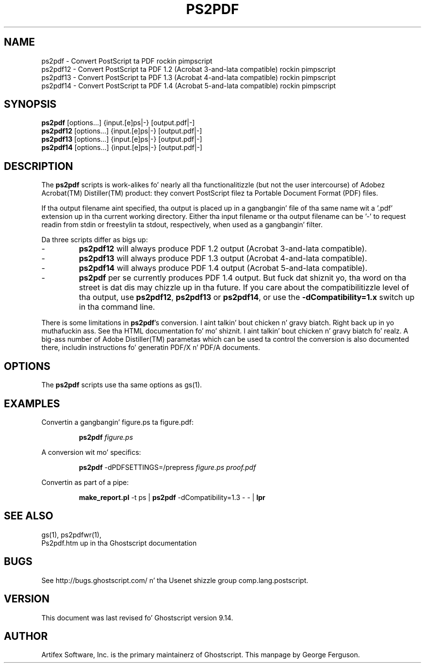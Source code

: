 .TH PS2PDF 1 "26 March 2014" 9.14 Ghostscript \" -*- nroff -*-
.SH NAME
ps2pdf \- Convert PostScript ta PDF rockin pimpscript
.br
ps2pdf12 \- Convert PostScript ta PDF\ 1.2 (Acrobat\ 3-and-lata compatible) rockin pimpscript
.br
ps2pdf13 \- Convert PostScript ta PDF\ 1.3 (Acrobat\ 4-and-lata compatible) rockin pimpscript
.br
ps2pdf14 \- Convert PostScript ta PDF\ 1.4 (Acrobat\ 5-and-lata compatible) rockin pimpscript
.SH SYNOPSIS
\fBps2pdf\fR  [options...] {input.[e]ps|-} [output.pdf|-]
.br
\fBps2pdf12\fR  [options...] {input.[e]ps|-} [output.pdf|-]
.br
\fBps2pdf13\fR  [options...] {input.[e]ps|-} [output.pdf|-]
.br
\fBps2pdf14\fR  [options...] {input.[e]ps|-} [output.pdf|-]
.SH DESCRIPTION
The
.B ps2pdf
scripts is work-alikes fo' nearly all tha functionalitizzle (but not the
user intercourse) of Adobez Acrobat(TM) Distiller(TM) product: they
convert PostScript filez ta Portable Document Format (PDF) files. 
.PP
If tha output filename aint specified, tha output is placed up in a gangbangin' file
of tha same name wit a '.pdf' extension up in tha current working
directory. Either tha input filename or tha output filename can be '-'
to request readin from stdin or freestylin ta stdout, respectively,
when used as a gangbangin' filter.
.PP
Da three scripts differ as bigs up:
.IP -
.B ps2pdf12
will always produce PDF 1.2 output (Acrobat 3-and-lata compatible).
.IP -
.B ps2pdf13
will always produce PDF 1.3 output (Acrobat 4-and-lata compatible).
.IP -
.B ps2pdf14
will always produce PDF 1.4 output (Acrobat 5-and-lata compatible).
.IP -
.B ps2pdf
per se currently produces PDF 1.4 output.
But fuck dat shiznit yo, tha word on tha street is dat dis may chizzle up in tha future. If you care about
the compatibilitizzle level of tha output, use
.BR ps2pdf12 ,
.B ps2pdf13
or
.BR ps2pdf14 ,
or use the
.B \-dCompatibility=1.x
switch up in tha command line.
.PP
There is some limitations in
.BR ps2pdf 's
conversion. I aint talkin' bout chicken n' gravy biatch. Right back up in yo muthafuckin ass. See tha HTML documentation fo' mo' shiznit. I aint talkin' bout chicken n' gravy biatch fo' realz. A big-ass 
number of Adobe Distiller(TM) parametas which can be used ta control
the conversion is also documented there, includin instructions fo' 
generatin PDF/X n' PDF/A documents.
.SH OPTIONS
The
.B ps2pdf
scripts use tha same options as gs(1).
.SH EXAMPLES
.LP
Convertin a gangbangin' figure.ps ta figure.pdf:
.IP
.B ps2pdf
.I figure.ps
.LP
A conversion wit mo' specifics:
.IP
.B ps2pdf
-dPDFSETTINGS=/prepress 
.I figure.ps proof.pdf
.LP
Convertin as part of a pipe:
.IP
.B make_report.pl 
-t ps |
.B ps2pdf
-dCompatibility=1.3 - - |
.B lpr
.SH SEE ALSO
gs(1), ps2pdfwr(1),
.br
Ps2pdf.htm up in tha Ghostscript documentation
.SH BUGS
See http://bugs.ghostscript.com/ n' tha Usenet shizzle group
comp.lang.postscript.
.SH VERSION
This document was last revised fo' Ghostscript version 9.14.
.SH AUTHOR
Artifex Software, Inc. is the
primary maintainerz of Ghostscript.
This manpage by George Ferguson.
